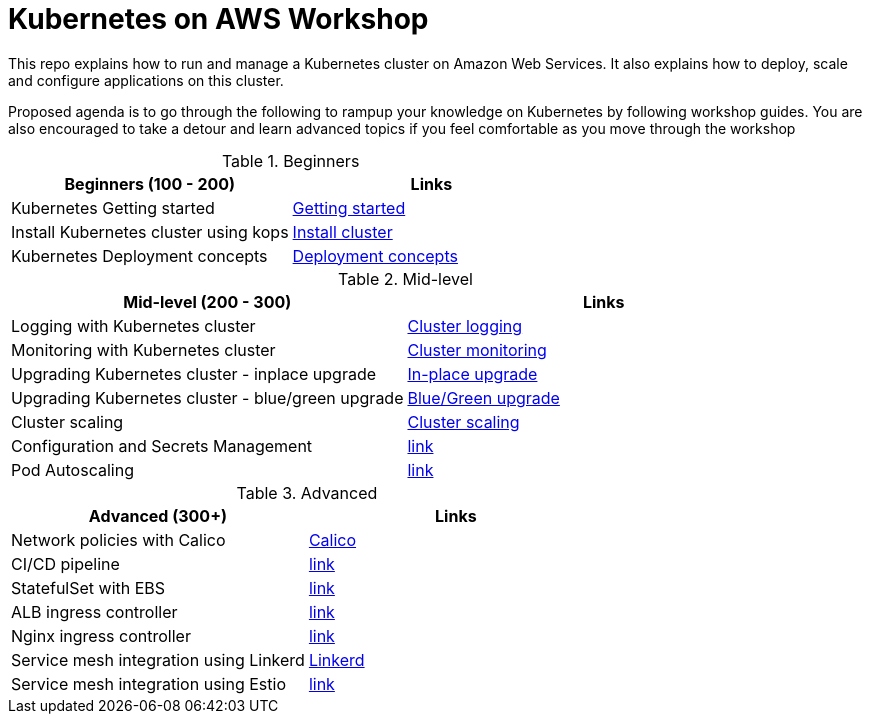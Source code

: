 = Kubernetes on AWS Workshop

This repo explains how to run and manage a Kubernetes cluster on Amazon Web Services. It also explains
how to deploy, scale and configure applications on this cluster.

Proposed agenda is to go through the following to rampup your knowledge on Kubernetes by following
workshop guides. You are also encouraged to take a detour and learn advanced topics if you feel comfortable as you move through the workshop

.Beginners
|===
|Beginners (100 - 200) |Links

|Kubernetes Getting started  | link:getting-started[Getting started]
|Install Kubernetes cluster using kops  | link:install-cluster[Install cluster]
|Kubernetes Deployment concepts  | link:deployment-concepts[Deployment concepts]
|===

.Mid-level
|===
|Mid-level (200 - 300) |Links

|Logging with Kubernetes cluster  | link:cluster-logging[Cluster logging]
|Monitoring with Kubernetes cluster  | link:cluster-monitoring[Cluster monitoring]
|Upgrading Kubernetes cluster - inplace upgrade  | link:upgrade-clusters#inplace-upgrade[In-place upgrade]
|Upgrading Kubernetes cluster - blue/green upgrade  | link:upgrade-clusters#inplace-upgrade[Blue/Green upgrade]
|Cluster scaling  | link:cluster-scaling[Cluster scaling]
|Configuration and Secrets Management  | link:link[link]
|Pod Autoscaling  | link:link[link]
|===

.Advanced
|===
|Advanced (300+) |Links

|Network policies with Calico  | link:calico[Calico]
|CI/CD pipeline  | link:link[link]
|StatefulSet with EBS  | link:link[link]
|ALB ingress controller  | link:link[link]
|Nginx ingress controller  | link:link[link]
|Service mesh integration using Linkerd | link:service-mesh#linkerd[Linkerd]
|Service mesh integration using Estio | link:link[link]
|===
